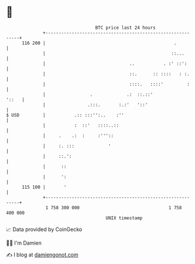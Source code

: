 * 👋

#+begin_example
                                     BTC price last 24 hours                    
                 +------------------------------------------------------------+ 
         116 200 |                                                 .          | 
                 |                                                ::...       | 
                 |                                ..           . :' ::':      | 
                 |                                ::.      :: ::::   : :.     | 
                 |                                ::::.   ::::'         :     | 
                 |                 .             .:  ::.::'             '::   | 
                 |                .:::.       :.:'   '::'                     | 
   $ USD         |           .:: :::'':..    :''                              | 
                 |           :  ::'   ::::..::                                | 
                 |     .    .:  :     :'''::                                  | 
                 |     :. :::             '                                   | 
                 |     ::.':                                                  | 
                 |      ::                                                    | 
                 |      ':                                                    | 
         115 100 |       '                                                    | 
                 +------------------------------------------------------------+ 
                  1 758 300 000                                  1 758 400 000  
                                         UNIX timestamp                         
#+end_example
📈 Data provided by CoinGecko

🧑‍💻 I'm Damien

✍️ I blog at [[https://www.damiengonot.com][damiengonot.com]]
